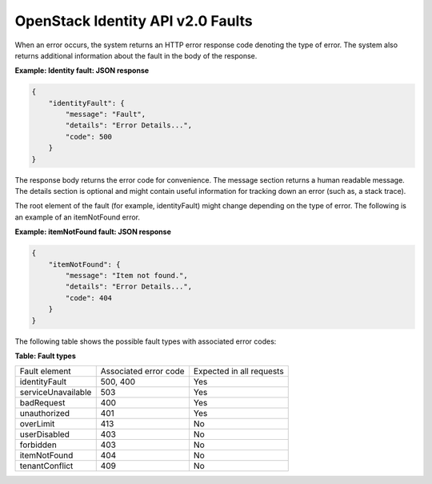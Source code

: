 ==================================
OpenStack Identity API v2.0 Faults
==================================

When an error occurs, the system returns an HTTP error response code
denoting the type of error. The system also returns additional
information about the fault in the body of the response.

**Example: Identity fault: JSON response**

.. code:: javascript

    {
        "identityFault": {
            "message": "Fault",
            "details": "Error Details...",
            "code": 500
        }
    }


The response body returns the error code for convenience. The message
section returns a human readable message. The details section is
optional and might contain useful information for tracking down an error
(such as, a stack trace).

The root element of the fault (for example, identityFault) might change
depending on the type of error. The following is an example of an
itemNotFound error.

**Example: itemNotFound fault: JSON response**

.. code:: javascript

    {
        "itemNotFound": {
            "message": "Item not found.",
            "details": "Error Details...",
            "code": 404
        }
    }


The following table shows the possible fault types with associated error
codes:

**Table: Fault types**

===================  =====================  ========================
Fault element        Associated error code  Expected in all requests

identityFault        500, 400                           Yes
serviceUnavailable   503                                Yes
badRequest           400                                Yes
unauthorized         401                                Yes
overLimit            413                                No
userDisabled         403                                No
forbidden            403                                No
itemNotFound         404                                No
tenantConflict       409                                No
===================  =====================  ========================
